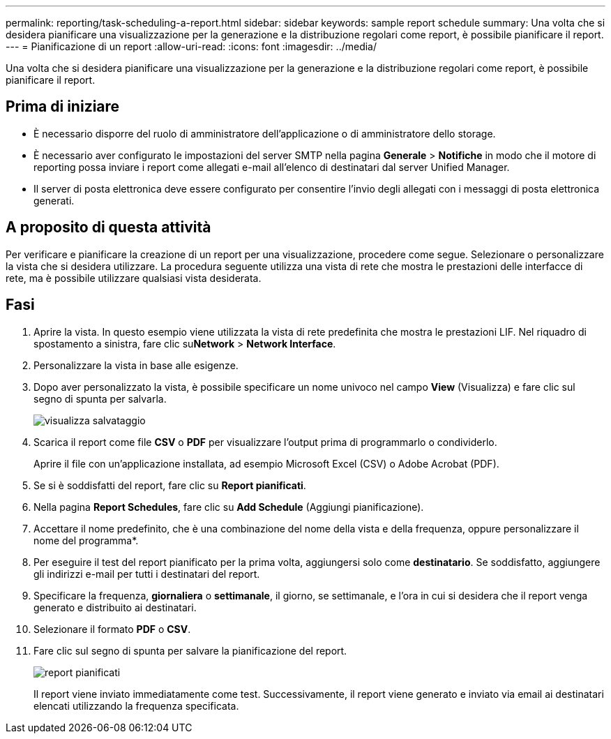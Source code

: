 ---
permalink: reporting/task-scheduling-a-report.html 
sidebar: sidebar 
keywords: sample report schedule 
summary: Una volta che si desidera pianificare una visualizzazione per la generazione e la distribuzione regolari come report, è possibile pianificare il report. 
---
= Pianificazione di un report
:allow-uri-read: 
:icons: font
:imagesdir: ../media/


[role="lead"]
Una volta che si desidera pianificare una visualizzazione per la generazione e la distribuzione regolari come report, è possibile pianificare il report.



== Prima di iniziare

* È necessario disporre del ruolo di amministratore dell'applicazione o di amministratore dello storage.
* È necessario aver configurato le impostazioni del server SMTP nella pagina *Generale* > *Notifiche* in modo che il motore di reporting possa inviare i report come allegati e-mail all'elenco di destinatari dal server Unified Manager.
* Il server di posta elettronica deve essere configurato per consentire l'invio degli allegati con i messaggi di posta elettronica generati.




== A proposito di questa attività

Per verificare e pianificare la creazione di un report per una visualizzazione, procedere come segue. Selezionare o personalizzare la vista che si desidera utilizzare. La procedura seguente utilizza una vista di rete che mostra le prestazioni delle interfacce di rete, ma è possibile utilizzare qualsiasi vista desiderata.



== Fasi

. Aprire la vista. In questo esempio viene utilizzata la vista di rete predefinita che mostra le prestazioni LIF. Nel riquadro di spostamento a sinistra, fare clic su**Network** > *Network Interface*.
. Personalizzare la vista in base alle esigenze.
. Dopo aver personalizzato la vista, è possibile specificare un nome univoco nel campo *View* (Visualizza) e fare clic sul segno di spunta per salvarla.
+
image::../media/view-save.gif[visualizza salvataggio]

. Scarica il report come file *CSV* o *PDF* per visualizzare l'output prima di programmarlo o condividerlo.
+
Aprire il file con un'applicazione installata, ad esempio Microsoft Excel (CSV) o Adobe Acrobat (PDF).

. Se si è soddisfatti del report, fare clic su *Report pianificati*.
. Nella pagina *Report Schedules*, fare clic su *Add Schedule* (Aggiungi pianificazione).
. Accettare il nome predefinito, che è una combinazione del nome della vista e della frequenza, oppure personalizzare il nome del programma*.
. Per eseguire il test del report pianificato per la prima volta, aggiungersi solo come *destinatario*. Se soddisfatto, aggiungere gli indirizzi e-mail per tutti i destinatari del report.
. Specificare la frequenza, *giornaliera* o *settimanale*, il giorno, se settimanale, e l'ora in cui si desidera che il report venga generato e distribuito ai destinatari.
. Selezionare il formato *PDF* o *CSV*.
. Fare clic sul segno di spunta per salvare la pianificazione del report.
+
image::../media/scheduled-reports.gif[report pianificati]

+
Il report viene inviato immediatamente come test. Successivamente, il report viene generato e inviato via email ai destinatari elencati utilizzando la frequenza specificata.


